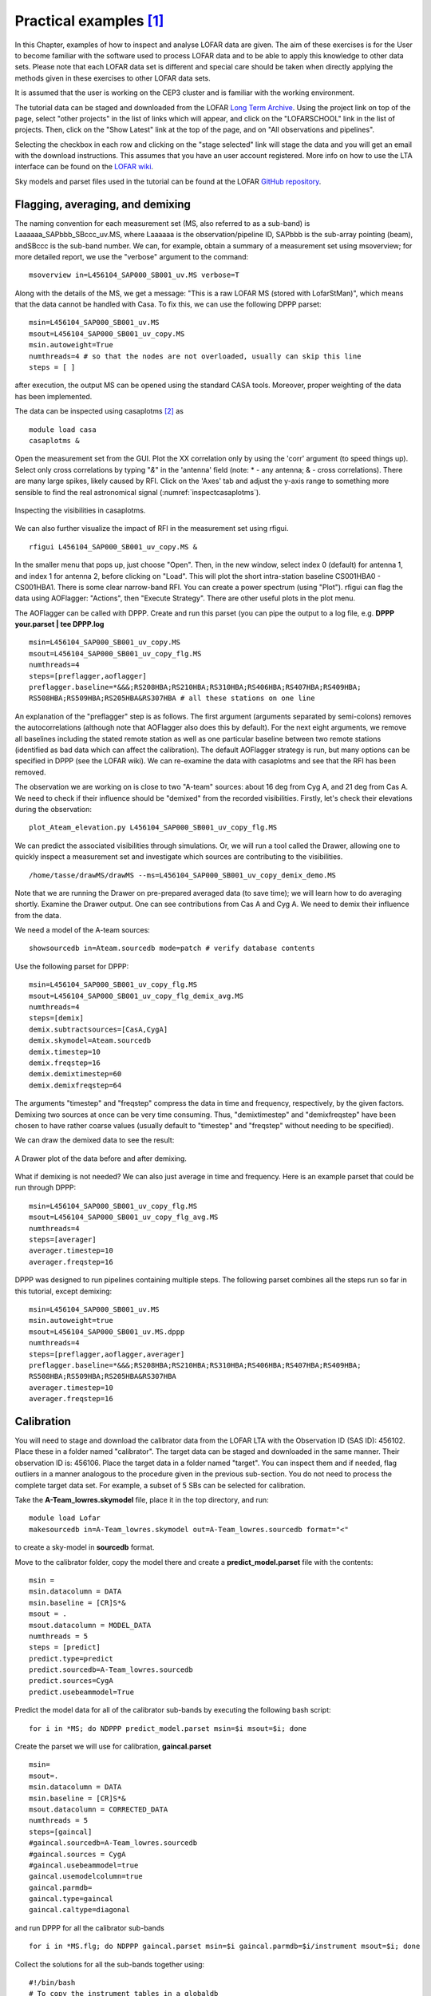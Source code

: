 Practical examples [#f1]_
=========================

In this Chapter, examples of how to inspect and analyse LOFAR data are given. The aim of these exercises is for the User to become familiar with the software used to process LOFAR data and to be able to apply this knowledge to other data sets. Please note that each LOFAR data set is different and special care should be taken when directly applying the methods given in these exercises to other LOFAR data sets.

It is assumed that the user is working on the CEP3 cluster and is familiar with the working environment.

The tutorial data can be staged and downloaded from the LOFAR `Long Term Archive <http://lta.lofar.eu>`_. Using the project link on top of the page, select "other projects" in the list of links which will appear, and click on the "LOFARSCHOOL" link in the list of projects. Then, click on the "Show Latest" link at the top of the page, and on "All observations and pipelines".

Selecting the checkbox in each row and clicking on the "stage selected" link will stage the data and you will get an email with the download instructions. This assumes that you have an user account registered. More info on how to use the LTA interface can be found on the `LOFAR wiki <http://www.lofar.org/wiki/doku.php?id=public:lta\_howto>`__. 

Sky models and parset files used in the tutorial can be found at the LOFAR `GitHub repository <https://github.com/lofar-astron/LOFAR-Cookbook/tree/master/Tutorial>`__. 

---------------------------------
Flagging, averaging, and demixing
---------------------------------

The naming convention for each measurement set (MS, also referred to as a sub-band) is 
Laaaaaa\_SAPbbb\_SBccc\_uv.MS, where Laaaaaa is the observation/pipeline ID, SAPbbb is the sub-array pointing (beam), andSBccc is the sub-band number. We can, for example, obtain a summary of a measurement set using msoverview; for more detailed report, we use the "verbose" argument to the command::

   msoverview in=L456104_SAP000_SB001_uv.MS verbose=T
   
Along with the details of the MS, we get a message: "This is a raw LOFAR MS (stored with LofarStMan)", which means that the data cannot be handled with Casa. To fix this, we can use the following DPPP parset::

 msin=L456104_SAP000_SB001_uv.MS
 msout=L456104_SAP000_SB001_uv_copy.MS
 msin.autoweight=True
 numthreads=4 # so that the nodes are not overloaded, usually can skip this line
 steps = [ ]
 
after execution, the output MS can be opened using the standard CASA tools. Moreover, proper weighting of the data has been implemented.

The data can be inspected using casaplotms [#f2]_ as ::

 module load casa
 casaplotms &
 
Open the measurement set from the GUI. Plot the XX correlation only by using the 'corr' argument (to speed things up). Select only cross correlations by typing "*&*" in the 'antenna' field (note: * - any antenna; & - cross correlations). There are many large spikes, likely caused by RFI. Click on the 'Axes' tab and adjust the y-axis range to something more sensible to find the real astronomical signal (:numref:`inspectcasaplotms`).	

.. _inspectcasaplotms:

.. figure:: figures/tutolial_inspect_flag.png
   :align: center
   
   Inspecting the visibilities in casaplotms.

We can also further visualize the impact of RFI in the measurement set using rfigui. ::

 rfigui L456104_SAP000_SB001_uv_copy.MS &
 
In the smaller menu that pops up, just choose "Open". Then, in the new window, select index 0 (default) for antenna 1, and index 1 for antenna 2, before clicking on "Load". This will plot the short intra-station baseline CS001HBA0 - CS001HBA1. There is some clear narrow-band RFI. You can create a power spectrum (using "Plot"). rfigui can flag the data using AOFlagger: "Actions", then "Execute Strategy". There are other useful plots in the plot menu.

The AOFlagger can be called with DPPP. Create and run this parset (you can pipe the output to a log file, e.g. **DPPP your.parset | tee DPPP.log** ::

 msin=L456104_SAP000_SB001_uv_copy.MS
 msout=L456104_SAP000_SB001_uv_copy_flg.MS
 numthreads=4
 steps=[preflagger,aoflagger]
 preflagger.baseline=*&&&;RS208HBA;RS210HBA;RS310HBA;RS406HBA;RS407HBA;RS409HBA;
 RS508HBA;RS509HBA;RS205HBA&RS307HBA # all these stations on one line

An explanation of the "preflagger" step is as follows. The first argument (arguments separated by semi-colons) removes the autocorrelations (although note that AOFlagger also does this by default). For the next eight arguments, we remove all baselines including the stated remote station as well as one particular baseline between two remote stations (identified as bad data which can affect the calibration). The default AOFlagger strategy is run, but many options can be specified in DPPP (see the LOFAR wiki). We can re-examine the data with casaplotms and see that the RFI has been removed.

The observation we are working on is close to two "A-team" sources: about 16 deg from Cyg A, and 21 deg from Cas A. We need to check if their influence should be "demixed" from the recorded visibilities. Firstly, let's check their elevations during the observation::

 plot_Ateam_elevation.py L456104_SAP000_SB001_uv_copy_flg.MS
 
We can predict the associated visibilities through simulations. Or, we will run a tool called the Drawer, allowing one to quickly inspect a measurement set and investigate which sources are contributing to the visibilities. ::

 /home/tasse/drawMS/drawMS --ms=L456104_SAP000_SB001_uv_copy_demix_demo.MS
 
Note that we are running the Drawer on pre-prepared averaged data (to save time); we will learn how to do averaging shortly. Examine the Drawer output. One can see contributions from Cas A and Cyg A. We need to demix their influence from the data.

We need a model of the A-team sources::

 showsourcedb in=Ateam.sourcedb mode=patch # verify database contents

Use the following parset for DPPP::

 msin=L456104_SAP000_SB001_uv_copy_flg.MS
 msout=L456104_SAP000_SB001_uv_copy_flg_demix_avg.MS
 numthreads=4
 steps=[demix]
 demix.subtractsources=[CasA,CygA]
 demix.skymodel=Ateam.sourcedb
 demix.timestep=10
 demix.freqstep=16
 demix.demixtimestep=60
 demix.demixfreqstep=64

The arguments "timestep" and "freqstep" compress the data in time and frequency, respectively, by the given factors. Demixing two sources at once can be very time consuming. Thus, "demixtimestep" and "demixfreqstep" have been chosen to have rather coarse values (usually default to "timestep" and "freqstep" without needing to be specified).

We can draw the demixed data to see the result:

.. image:: figures/tut_demix_pre.png
   :align: center
.. figure:: figures/tut_demix_post.png
   :align: center
   
   A Drawer plot of the data before and after demixing.

What if demixing is not needed? We can also just average in time and frequency. Here is an example parset that could be run through DPPP::

 msin=L456104_SAP000_SB001_uv_copy_flg.MS
 msout=L456104_SAP000_SB001_uv_copy_flg_avg.MS
 numthreads=4
 steps=[averager]
 averager.timestep=10
 averager.freqstep=16

DPPP was designed to run pipelines containing multiple steps. The following parset combines all the steps run so far in this tutorial, except demixing::

 msin=L456104_SAP000_SB001_uv.MS
 msin.autoweight=true
 msout=L456104_SAP000_SB001_uv.MS.dppp
 numthreads=4
 steps=[preflagger,aoflagger,averager]
 preflagger.baseline=*&&&;RS208HBA;RS210HBA;RS310HBA;RS406HBA;RS407HBA;RS409HBA;
 RS508HBA;RS509HBA;RS205HBA&RS307HBA
 averager.timestep=10
 averager.freqstep=16

-----------
Calibration
-----------

You will need to stage and download the calibrator data from the LOFAR LTA with the Observation ID (SAS ID): 456102. Place these in a folder named "calibrator". The target data can be staged and downloaded in the same manner. Their observation ID is: 456106. Place the target data in a folder named "target". You can inspect them and if needed, flag outliers in a manner analogous to the procedure given in the previous sub-section. You do not need to process the complete target data set. For example, a subset of 5 SBs can be selected for calibration.

Take the **A-Team_lowres.skymodel** file, place it in the top directory, and run::

 module load Lofar
 makesourcedb in=A-Team_lowres.skymodel out=A-Team_lowres.sourcedb format="<"
 
to create a sky-model in **sourcedb** format.

Move to the calibrator folder, copy the model there and create a **predict_model.parset** file with the contents::

 msin =
 msin.datacolumn = DATA
 msin.baseline = [CR]S*&
 msout = .
 msout.datacolumn = MODEL_DATA
 numthreads = 5
 steps = [predict]
 predict.type=predict
 predict.sourcedb=A-Team_lowres.sourcedb
 predict.sources=CygA
 predict.usebeammodel=True

Predict the model data for all of the calibrator sub-bands by executing the following bash script::

 for i in *MS; do NDPPP predict_model.parset msin=$i msout=$i; done

Create the parset we will use for calibration, **gaincal.parset** ::

 msin=
 msout=.
 msin.datacolumn = DATA
 msin.baseline = [CR]S*&
 msout.datacolumn = CORRECTED_DATA
 numthreads = 5
 steps=[gaincal]
 #gaincal.sourcedb=A-Team_lowres.sourcedb
 #gaincal.sources = CygA
 #gaincal.usebeammodel=true
 gaincal.usemodelcolumn=true
 gaincal.parmdb=
 gaincal.type=gaincal
 gaincal.caltype=diagonal

and run DPPP for all the calibrator sub-bands ::

 for i in *MS.flg; do NDPPP gaincal.parset msin=$i gaincal.parmdb=$i/instrument msout=$i; done
 
Collect the solutions for all the sub-bands together using::

 #!/bin/bash
 # To copy the instrument tables in a globaldb
 mkdir globaldb
 i=0
 for ms in `ls -d *MS`; do
 echo "Copying ${ms}/instrument"
 cd $ms
 # copy other tables
 if [ $i == 0 ]; then
 cp -r ANTENNA ../globaldb
 cp -r FIELD ../globaldb
 cp -r sky ../globaldb
 fi
 cp -r instrument ../globaldb/instrument-$i
 cd ..
 i=$((i + 1))
 done
 
Then, transform the global solutions into **.h5** format (suitable for LoSoTo)::

 module load losoto
 H5parm_importer.py -v cal.h5 globaldb
 
Plot, flag and merge the solutions::

 losoto -v cal.h5 losoto.parset
 
using the LoSoTo parset::

 #losoto parset
 LoSoTo.Steps = [plotP1, plotP2, plotP3, plotA1, plotA2, plotA3, flag, flagextend, merge]
 
Then, export the merged solutions::

 H5parm_exporter.py -v cal.h5 globaldb

and copy back the solutions to the individual calibrator measurement sets::

 #!/bin/bash
 # copy back the instrument tables from a globaldb
 # to be run after H5parm_exporter.py
 i=0
 for ms in `ls -d *MS`; do
 echo "Copying back ${ms}/instrument"
 rm -r ${ms}/instrument
 cp -r globaldb/sol000_instrument-$i ${ms}/instrument
 i=$((i + 1))
 done

Now, we need to transfer the solutions from the calibrator to the target. We have to re-write the solutions we have found so that they are time independent, since the target was observed at a different time::

 for i in *MS.flg; do parmexportcal in=$i/instrument out=$i/instrument_tind; done
 
then, we can transfer (apply) the solutions to the target using the following parset::

 msin =
 msin.datacolumn = DATA
 msin.baseline = [CR]S*&
 msout = .
 msout.datacolumn = CORRECTED_DATA
 numthreads = 5
 steps = [applycal, applybeam]
 applycal.type = applycal
 applycal.correction = gain
 applycal.parmdb =
 applybeam.type = applybeam
 applybeam.invert = True

which is needed by DPPP and executed for the complete calibrator and target sub-band list using following Python script (for example)::

 import os
 for i in range(0,29,1):
    if i <10:
	   calib_instrument = 'calibrator/L456102_SB00'+str(i)+'_uv.dppp.MS/instrument_tind'
       targetMS = 'target/L456106_SB00'+str(i)+'_uv.dppp.MS'
	else:
       calib_instrument= 'calibrator/L456102_SB0'+str(i)+'_uv.dppp.MS/instrument_tind'
       targetMS = 'target/L456106_SB0'+str(i)+'_uv.dppp.MS'
 #
	print 'NDPPP appycal.parset msin='+str(targetMS)+' applycal.parmdb='+str(calib_instrument)+''
	os.system('NDPPP applycal.parset msin='+str(targetMS)+' applycal.parmdb='+str(calib_instrument)+'')
	
Finally, after the flux scale has been set, the target data need to be calibrated (phase only). We need a source model of the target field::

 cd target/
 gsm.py [-p patchname] outfile RA DEC radius [vlssFluxCutoff[assocTheta]]
 gsm.py -p P1 P1.sky 315.00000000 52.90000000 5
 makesourcedb in=P1.sky out=P1.sourcedb format="<"
 
and, using the following parset::

 msin=
 msout=
 msin.datacolumn = CORRECTED_DATA
 msin.baseline = [CR]S*&
 msout.datacolumn = DATA
 numthreads = 5
 steps=[gaincal]
 gaincal.sourcedb=P1.sourcedb
 gaincal.sources =
 gaincal.parmdb=
 gaincal.type=gaincal
 gaincal.caltype=phaseonly
 gaincal.usebeammodel=false
 gaincal.applysolution=True

we calibrate the target data::

 for i in *flg; do NDPPP ../phaseonly.parset msin=$i msout=$i.ph gaincal.parmdb=$i.ph/instrument; done

The last line in the parset applies the solutions to the data. Alternatively, we can omit it, and apply the solutions using **applycal** in DPPP with the following parset::

 msin =
 msin.datacolumn = DATA
 msin.baseline = [CR]S*&
 msout = .
 msout.datacolumn = CORRECTED_DATA
 steps = [applycal]
 applycal.type = applycal
 applycal.parmdb =
 
-------
Imaging
-------

The Wsclean imager will be used for imaging. On CEP3, you can start it as: **module load Wsclean**. You can check the versioning: **wsclean --version**, or get to the command line help: **wsclean**

First, pick a random sb and run wsclean as follows::

 wsclean -size <width> <height> -scale <val>asec \
 -name quick L456106_SB010_uv.dppp.MS.ph

Change the sb number to your random sub-band number. Replace **width** and **height** by a number of pixels. **val** is the image resolution, here specified in asec. Determine good values for these for imaging this LOFAR set. You want to go a bit beyond the first beam null. Note that angularwidth :math:`\sim` width x scale.

Note that **val** and **asec** have no space between them, e.g.: **-scale 2.5asec**. Other units can be specified, e.g.: "6amin", "50masec", "0.1deg" In order to keep processing fast for this tutorial, don't make images :math:`>` 4k or wider than 20 deg. This quick imaging should not take more than :math:`\sim` 3 min. WSClean will always automatically perform appropriate w-correction (i.e., corrections necessary for wide-field imaging).

Example command::

 wsclean -size 1400 1400 -scale 50sec \
 -name quick L456106_SB010_uv.dppp.MS.ph
 
This will output "quick-dirty.fits" and "quick-image.fits". Inspect these with your favourite fitsviewer (e.g., kvis, ds9, casaviewer).

.. figure:: figures/tut-raw-example.png
   :align: center
   
   Example image of a random SB.
   
The main parameters for cleaning are: 

+ **-niter <count>** Turns cleaning on and sets max iterations. Normally, cleaning should end at the threshold, not at the max iterations.
+ **-mgain <gain>** How much flux of the peak is subtracted before a major iteration is restarted. Depends on how good your beam is. 0.8 is safe, 0.9 almost always works and is faster.
+ **-threshold <flux>** Set the apparent flux (in Jy) at which to stop. Should typically be 3 x :math:`\sigma`.

Run the following command: (still on a single subband)::

 wsclean -size <width> <height> -scale <val>asec \
 -niter <niter> -mgain 0.8 -threshold <flux> \
 -name clean L456106_SB010_uv.dppp.MS.ph
 
For example::

 wsclean -size 1400 1400 -scale 50asec \
 -niter 50000 -mgain 0.8 -threshold 0.1 \
 -name clean L456106_SB010_uv.dppp.MS.ph
 
It is convenient to store the above command in a shell script. Notice in the output the cleaning process::

 == Cleaning (1) ==
 Freed 222 image buffer(s).
 Initial peak: 3.2568
 Next major iteration at: 0.651359
 Iteration 0: (602,465), 3.2568 Jy
 [..]
 Iteration 100: (731,561), 0.789584 Jy
 Stopped on peak 0.646578
 [..]
 == Cleaning (2) ==
 [..]
 Stopped on peak 0.130435
 [..]
 == Cleaning (3) ==
 Major iteration threshold reached global threshold of 0.1: final major iteration.
 Iteration 2000: (545,542), 0.12621 Jy
 Stopped on peak -0.0999906

The threshold is reached in 2000 iterations.

Example command::

 wsclean -size 1400 1400 -scale 50asec \
 -niter 50000 -mgain 0.8 -threshold 0.1 \
 -name clean L456106_SB010_uv.dppp.MS.ph
 
.. figure:: figures/tut-clean-example.png
   :align: center
   
   Example of a cleaned vs. dirty image.
   
The LOFAR beam is applied by adding **-apply-primary-beam**. Note that the beam was already applied on the phase centre during calibration (the "applybeam" step in NDPPP). WSClean needs to know this, otherwise it will use the wrong beam. This is specified by also adding **-use-differential-lofar-beam**. Repeat the previous imaging with the beam, similar to::

 wsclean -size <width> <height> -scale <val>asec \
 -apply-primary-beam -use-differential-lofar-beam \
 -niter <niter> -mgain 0.8 -threshold <flux> \
 -name lofarbeam L456106_SB010_uv.dppp.MS.ph
 
For example::

 wsclean -size 1400 1400 -scale 50asec \
 -apply-primary-beam -use-differential-lofar-beam \
 -niter 50000 -mgain 0.8 -threshold 0.1 \
 -name clean L456106_SB010_uv.dppp.MS.ph

.. figure:: figures/tut-beam-on.png
   :align: center
   
   Primary beam correction.
   
Read the documentation for **-weight**, **-taper-gaussian** and **-trim**, and optionally other weighting/tapering methods. Repeat the previous imaging, but with settings for these parameters that are useful to:

+ accentuate the diffuse emission; and
+ to make the beam Gaussian like, to measure the flux of the emission more easily.

Correct for the primary beam as before. Like::

 wsclean -size <width> <height> -scale <val>asec \
 -trim <trimwidth> <trimheight> \
 -apply-primary-beam -use-differential-lofar-beam \
 -niter <niter> -mgain 0.8 -threshold <flux> \
 -weight [briggs <robustness> or natural] \
 -taper-gaussian <val>amin \
 -name clean L456106_SB010_uv.dppp.MS.ph
 
Example::

 wsclean -size 1800 1800 -scale 50asec \
 -trim 1400 1400 -weight briggs 0 \
 -niter 50000 -mgain 0.8 -threshold 0.1 \
 -name weighting L456106_SB010_uv.dppp.MS.ph
 
.. figure:: figures/tut-weights.png
   :align: center
   
   Weighting.
   
Note the negative areas around the diffuse sources. Inspect the "model" image. How did WSClean model the diffuse emission and SNRs? Repeat the previous imaging, but use multiscale. If you feel adventurous, you can play with **-multiscale-scales** and **-multiscale-scale-bias**. However, for LOFAR this is hardly ever necessary. ::

 wsclean -size <width> <height> -scale <val>asec \
 -trim <trimwidth> <trimheight> \
 -apply-primary-beam -use-differential-lofar-beam \
 -niter <niter> -mgain 0.8 -threshold <flux> \
 -weight [your weighting choice] \
 -taper-gaussian <val>amin \
 -multiscale \
 -name multiscale L456106_SB010_uv.dppp.MS.ph
 
Baseline-dependent averaging (only available for versions later than v1.12) lowers the number of visibilities that need to be gridded, which therefore speeds up the imaging. To enable it, one adds **-baseline-averaging** to the command line with the number of wavelengths (:math:`\lambda`) that can be averaged over. Use this rule: :math:`\lambda = \text{max baseline in } \lambda \times 2 \times \pi \times \text{integration time in sec } / (24 * 60 * 60)`. Rerun the previous imaging with b.d. averaging. Turn beam correction off (it does not work together with b.d. averaging yet). Example::

 wsclean -size 1800 1800 -scale 50asec \
 -trim 1400 1400 -weight briggs 0 \
 -multiscale \
 -niter 100000 -mgain 0.8 -threshold 0.15 \
 -baseline-averaging 2.0 -no-update-model-required \
 -name bdaveraging L456106_SB010_uv.dppp.MS.ph
 
Try a second run with more averaging and inspect the difference between the images. How much averaging is acceptable?

Several approaches are possible for combining all bands (i.e. measurement sets / SBs):

+ Run WSClean on each band and combine images afterwards. Only limited cleaning possible.
+ Image all MSes in one run with WSClean. Clean deep, but assumes flux is constant over frequency. 

::

 wsclean -size <width> <height> -scale <val>asec \
 [..] \
 -name fullbandwidth *.dppp.MS.flg.ph
 
This takes quite a lot of time. If you have time, you can run the command. You can also run it with only a few measurement sets. If you run clean on the full bandwidth, you can decrease the threshold significantly, because the system noise will go down by :math:`\sqrt{N}`.

Image all SBs and use multi-frequency deconvolution. Cleans deep and incorporates frequency dependency. Relevant parameters: **-channelsout <count>**, **-joinchannels**, **-fit-spectral-pol <terms>**, **-deconvolution-channels <count>**. Like::

 wsclean -size <width> <height> -scale <val>asec \
 [..] \
 -channelsout <count> -joinchannels \
 -fit-spectral-pol <terms> \
 -deconvolution-channels <count> \
 -name mfclean *.dppp.MS.ph

Decrease the threshold to an appropriate level. Example command::

 wsclean -size 1800 1800 -scale 50asec \
 -apply-primary-beam -use-differential-lofar-beam \
 -trim 1400 1400 -weight briggs 0 \
 -multiscale \
 -niter 100000 -mgain 0.8 -threshold 0.15 \
 -channelsout 14 -joinchannels -fit-spectral-pol 2 \
 -deconvolution-channels 4 \
 -name mfclean *.dppp.MS.ph
 
Analyse the individual output images and the MFS images.

---------------------------------------------------
3C295 -- A bright source at the centre of the field
---------------------------------------------------

In this exercise, the user will calibrate LBA and HBA datasets for 3C295. By the end of the exercise the user should be able to:

+ inspect raw LOFAR data,
+ automatically and manually flag data with DPPP, including demix the LBA data,
+ calibrate the data with DPPP,
+ produce maps with WSClean,
+ create a sky model from the data, and,
+ subtract bright sources using DPPP

The data ara available on the LOFAR LTA, as described at the beginning of this chapter. You will see the HBA data set listed at the top of the page, and if you click on the "Unspecified process" at the bottom, the LBA data set will show up.

Log into one of the compute nodes above, and make a new directory, for example, ::

 ssh -Y lof019
 cd /data/scratch/<username>/
 mkdir tutorial/
 mkdir tutorial/3c295/
 cd tutorial/3c295

You will be using the LOFAR software tools. To initialise these use

 module load lofar
 
^^^
HBA
^^^

The unique LOFAR observation number is L74759 and there are two sub-bands, SB000 and SB001.

The data set is in Measurement Set (MS) format and the filenames are respectively ::

 L74759_SAP000_SB000_uv.MS
 L74759_SAP000_SB001_uv.MS
 
for the two sub-bands.


Inspecting the raw data
-----------------------

It is always useful to find out what the details of the observation are (frequency, integration time, number of stations) before starting on the data reduction. This is done using the command, ::

 msoverview in=L74759_SAP000_SB000_uv.MS verbose=T
 msoverview: Version 20110407GvD
 ================================================================================
           MeasurementSet Name:  /cep3home/williams/tutorial/L74759_SAP000_SB000_uv.MS      MS Version 2
 ================================================================================
            This is a raw LOFAR MS (stored with LofarStMan)
 
    Observer: unknown     Project: 2012LOFAROBS  
 Observation: LOFAR
 Antenna-set: HBA_DUAL_INNER
 
 Data records: 5337090       Total elapsed time = 3599 seconds
    Observed from   12-Nov-2012/12:47:00.0   to   12-Nov-2012/13:46:59.0 (UTC)
 
 
 Fields: 1
   ID   Code Name                RA               Decl           Epoch        nRows
   0         BEAM_0              14:11:20.500000 +52.12.10.00000 J2000      5337090
 
 Spectral Windows:  (1 unique spectral windows and 1 unique polarization setups)
   SpwID  Name   #Chans   Frame   Ch0(MHz)  ChanWid(kHz)  TotBW(kHz) CtrFreq(MHz)  Corrs          
   0      SB-0      64   TOPO     118.849         3.052       195.3    118.9453   XX  XY  YX  YY
 
 Antennas: 54:
   ID   Name  Station   Diam.    Long.         Lat.                Offset from array center (m)                ITRF Geocentric coordinates (m)        
                                                                      East         North     Elevation               x               y               z
   0    CS001HBA0LOFAR     31.3 m   +006.52.07.1  +52.43.34.7         -0.0006       -0.1610  6364572.0471  3826896.235000   460979.455000  5064658.203000
   1    CS001HBA1LOFAR     31.3 m   +006.52.02.2  +52.43.31.8         -0.0013       -0.1617  6364572.3376  3826979.384000   460897.597000  5064603.189000
   2    CS002HBA0LOFAR     31.3 m   +006.52.07.6  +52.43.46.8         -0.0005       -0.1582  6364570.0290  3826600.961000   460953.402000  5064881.136000
   ...
   ...
   43   CS501HBA1LOFAR     31.3 m   +006.51.59.7  +52.44.25.8         -0.0017       -0.1489  6364565.9714  3825663.508000   460692.658000  5065607.883000
   44   RS106HBALOFAR     31.3 m   +006.59.05.6  +52.41.21.6          0.0592       -0.1926  6364586.7503  3829205.598000   469142.533000  5062181.002000
   ...
   ...
   51   RS503HBALOFAR     31.3 m   +006.51.04.8  +52.45.33.2         -0.0095       -0.1330  6364557.2108  3824138.566000   459476.972000  5066858.578000
   52   RS508HBALOFAR     31.3 m   +006.57.13.3  +53.03.21.7          0.0431        0.1202  6364441.8110  3797136.484000   463114.447000  5086651.286000
   53   RS509HBALOFAR     31.3 m   +006.47.04.7  +53.13.30.1         -0.0438        0.2644  6364384.5199  3783537.525000   450130.064000  5097866.146000

 The MS is fully regular, thus suitable for BBS
    nrows=5337090   ntimes=3594   nbands=1   nbaselines=1485 (54 autocorr)

From this, you should see that  HBA_DUAL_INNER mode was used, i.e. the core stations are split in two HBA sub-fields, giving a total of 54 stations, and the size of the remote stations is the same as the core stations. The observation was :math:`\sim1` hour (3599 seconds) with 3594 timestamps so the time resolution is :math:`\sim1` s. There are 64 spectral channels and the frequency is 118.849 MHz for SB000 and  119.044 MHz for SB001, and the total bandwidth for each subband is :math:`\sim0.2` MHz. 

Flagging and data compression
-----------------------------

The data set that we are using is uncompressed and unflagged; the total size of each MS is $11$\,GB. The data flagging and compression are carried out using `DPPP <./dppp.html>`_. Typically, initial RFI flagging and averaging will be done by the averaging pipeline run by the Radio Observatory. Note that the limitation on the compression in frequency is set by the size of the field you wish to image and the amount of bandwidth smearing at the edges of the field. The time averaging is limited not only by the amount of time smearing you will allow but also by the changes in the ionosphere. 

In this example we are flagging the data using the aoflagger algorithm within DPPP. Here we will compress the sub-band to 4 channels in frequency and 5 s in time. The parset file for the flagging and compression should be copied to your working directory, ::

 cat NDPPP_HBA_preprocess.parset
 
 msin = L74759_SAP000_SB000_uv.MS
 msin.autoweight=TRUE
 msin.datacolumn=DATA
 
 msout = L74759_SAP000_SB000_uv.MS.avg.dppp
 msout.datacolumn=DATA
 
 steps=[preflagger0,preflagger1,aoflagger,averager] 
 
 preflagger0.chan=[0,1,62,63]
 preflagger0.type=preflagger
 
 preflagger1.corrtype=auto
 preflagger1.type=preflagger
 
 aoflagger.autocorr=F
 aoflagger.timewindow=0
 aoflagger.type=aoflagger
 
 averager.freqstep=16     # compresses from 64 to 4 channels
 averager.timestep=4     # compresses 4 time-slots into 1, i.e. 4s
 averager.type=averager

This parset file will take the data set, flag and compress and then make a new copy in your working area. If necessary, edit the msin and msout fields to point at your working directory, using your favourite editor (e.g. vim, nano, nedit). To run DPPP use, ::

 DPPP NDPPP_HBA_preprocess.parset > log.ndppp.flagavg 2>&1 &
 
In bash, the **2>&1** pipes both the stdout and stderr to the log file and the **&** runs the task in the background so you can continue working on the terminal.

Depending on the use of the cluster, it will take about $\sim5$ minutes to flag and average the data. The progress bar reports the stage of the initial DPPP steps, not the entire DPPP run, so it will keep running several minutes after the progress bar reaches 100%. 

You can inspect the output log file by using, ::

 cat log.ndppp.flagavg
 
The log file lists the input and output parameters, the level of flagging at each step and the total amount of data flagged. You will see that the total data flagged for each of the flagging steps is 4.7%, 3.4% and 2.6% respectively.

Edit the msin and msout fields of the parset to do the same for the second sub-band. Or you can run it again using the same parset and supplying new msin and msout parameters on the command line, i.e. ::

 DPPP NDPPP_HBA_preprocess.parset msin=L74759_SAP000_SB001_uv.MS \
 msout=L74759_SAP000_SB001_uv.MS.avg.dppp  > log.ndppp.flagavg1 2>&1 &
 
The flagged and compressed data set should now be in your working directory and each MS should have a total size of 333 MB, which is much more manageable than before. You can use msoverview to look at a summary of this data set using. ::

 msoverview in=L74759_SAP000_SB000_uv.MS.avg.dppp verbose=True
 
Post-compression data inspection and flagging
---------------------------------------------

We will use the CASA task plotms to inspect the data. Only limited information for using plotms is given here, the User is directed to the `CASA cookbook <\href{http://casa.nrao.edu/Doc/Cookbook/casa_cookbook.pdf>`_ for full details. ::

 module load casa
 casaplotms
 
:numref:`amptime` and :numref:`ampuv` show the Amp. vs. time and Amp. vs. UV distance (wavelengths) for SB000. Through inspecting the data in casaplotms you should be able to see that CS302HBA0 has consistently low amplitudes and is the only station contributing to the few high amplitudes. If you look back at the logs from the initial NDPPP preprocessing you will notice that about 40-50% of the data for this station was flagged by aoflagger.

.. _amptime:

.. figure:: figures/tutorial_hba_plotms_raw_amp_time.png
   :align: center
   
   Plotting the XX visibility amplitude against time.
   
.. _ampuv:
  
.. figure:: figures/tutorial_hba_plotms_raw_amp_uvwave_ant.png
   :align: center
   
   Plotting the visibility amplitude against UV distance in wavelengths.

We will remove CS302HBA0 now with DPPP. This can be done either by flagging it with a preflagger step or, as we will do here, filtering it out. In this way it is completely removed from the MS so we have to specify a new output MS. The DPPP parsets are::

 cat NDPPP.split.sb000.parset
 
 msin = L74759_SAP000_SB000_uv.MS.avg.dppp
 msin.baseline = !CS302HBA0
 msin.datacolumn = DATA
 msout = L74759_SAP000_SB000_uv.MS.avg.dppp.flag
 
 steps=[]
 
 DPPP NDPPP.split.sb000.parset > ndppp.flag0.log 2>&1 &
 
and likewise for the other subband::

 > DPPP NDPPP.split.sb000.parset msin=L74759_SAP000_SB001_uv.MS.avg.dppp \
 msout=L74759_SAP000_SB001_uv.MS.avg.dppp.flag > ndppp.flag1.log 2>&1 &
 
The visibilities after removing CS302HBA0 are shown in :numref:`plotms1a`.

.. _plotms1a:

.. figure:: figures/tutorial_hba_plotms_raw_amp_uvwave_ant1.png
   :align: center
   
   SB000. Plotting the XX visibility amplitude against UV distance in wavelengths after flagging CS302HBA0. (The colour scheme 'Antenna1' is used here.)

Calibration with DPPP
---------------------

In this example, we will use DPPP to perform the calibration (see also :ref:`calibrationdppp` with DPPP) on single sub-bands. 

Before we can run the calibration, we need an initial sky model for correcting the data and a parset file to direct the calibration. Since 3C\,295 is a well-known calibrator source, we already have a good model for it. The sky model consists of two point sources. ::

 cat 3C295TWO.skymodel
 
 # (Name, Type, Patch, Ra, Dec, I, ReferenceFrequency='150.e6', SpectralIndex) = format
 
 , , 3c295, 14:11:20.64, +52.12.09.30
 3c295A, POINT, 3c295, 14:11:20.49, +52.12.10.70, 48.8815, , [-0.582, -0.298, 0.583, -0.363]
 3c295B, POINT, 3c295, 14:11:20.79, +52.12.07.90, 48.8815, , [-0.582, -0.298, 0.583, -0.363]

Here you can see that the two point-source components on 3C295 have been grouped in a single 'patch'. Note that there are other sources visible within the field of view, but 3C295 should be sufficiently bright to dominate the field.

**ASIDE:** Usually one makes an initial sky model based on what we think the sky looks like at the frequency and resolution that we are interested in. This means constructing a model from good image we have at a different frequency/resolution, or in the case of self-calibration, the image we have just made. Alternatively, a sky model can be created using the gsm.py tool. This tool extracts sources in a cone of a given radius around a given position on the sky from the Global Sky Model or GSM. The GSM contains all the sources from the VLSS, NVSS, and WENSS survey catalogs. See :ref:`GSM` for more information about the GSM and gsm.py.

Running gsm.py without any arguments will show you the correct usage (help). ::

 gsm.py 
 
 Insufficient arguments given; run as:
 
   /opt/cep/LofIm/daily/Tue/lofar_build/install/gnu_opt/bin/gsm.py outfile RA DEC radius [vlssFluxCutoff [assocTheta]] to select using a cone
 
   outfile         path-name of the output file
                   It will be overwritten if already existing
   RA              cone center Right Ascension (J2000, degrees)
   DEC             cone center Declination     (J2000, degrees)
   radius          cone radius                 (degrees)
   vlssFluxCutoff  minimum flux (Jy) of VLSS sources to use
                   default = 4
   assocTheta      uncertainty in matching     (degrees)
                   default = 0.00278  (10 arcsec)

So now we can construct the command to make a model for the 3C295 field::

 gsm.py 3c295_field.model 212.835495 52.202770 3.0
 Sky model stored in source table: 3c295_field.model
 
For now, we will return to using the simple two point source model of 3C295. To be used by DPPP this needs to be converted to sourcedb format::

 makesourcedb in=3C295TWO.skymodel out=3C295TWO.sourcedb format='<'
 
The parset file for DPPP can be found at,

 cat dppp-calibrate.parset
 msin=L74759_SAP000_SB000_uv.MS.avg.dppp.flag
 msout=.
 msout.datacolumn=CORRECTED_DATA
 steps=[gaincal, applybeam]
 gaincal.sourcedb=3C295TWO.sourcedb
 gaincal.caltype=diagonal
 gaincal.usebeammodel=true
 gaincal.applysolution=true 

This is a very simple parset file that solves and corrects the data. To perform the calibration, use the following command::

 DPPP dppp-calibrate.parset > log.ndppp.cal 2>&1 &
 
Note that using the  redirect ':math:`>` log.ndppp.cal' command allows you to save and inspect the output of DPPP and using the '&' at the end runs DPPP in the background, allowing you to continue with other tasks, e.g. you can simultaneously run a similar command for the second sub-band, as before updating the msin parameter::

 DPPP dppp-calibrate.parset msin=L74759_SAP000_SB001_uv.MS.avg.dppp.flag > log.ndppp.cal1 2>&1 &
 
The calibration process should be completed in a few minutes. 

Once complete it is useful to look at the calibrated data with  parmdbplot.py::

 parmdbplot.py  L74759_SAP000_SB000_uv.MS.avg.dppp.flag/instrument/

It is useful to de-select the 'use resolution' option as this will plot all of the solutions that we solved for. After de-selecting the `use resolution' option select a few stations and look at the solutions. :numref:`tutparmdbplot` to :numref:`parmdbRS406` shows some solution plots for SB000.

.. _tutparmdbplot:

.. figure:: figures/tutorial_parmdbplot.png
   :align: center
   
   The parmdb window. Use this to select the stations for which you want to inspect the solutions, and to change the resolution that is used to display the solutions.
   
.. figure:: figures/tutorial_hba_parmdbplot_CS003HBA1.png
   :align: center
   
   The solutions for CS003HBA1.
   
.. figure:: figures/tutorial_hba_parmdbplot_CS302HBA1.png
   :align: center
   
   The solutions for CS302HBA1.

.. _parmdbRS406:

.. figure:: figures/tutorial_hba_parmdbplot_RS406HBA.png
   :align: center
   
   The solutions for RS406HBA.

**ASIDE:** While parmdbplot.py is very useful and diverse, sometimes you want a quick look at all the solutions. In python you can use **lofar.parmdb** to read and plot the solutions. This example script plots all the phase and amplitude solutions in a single image (see Fig.~\ref{fig:solplotall})::

 python plot_solutions_all_stations_v2.py -p -a L74759_SAP000_SB000_uv.MS.avg.dppp/instrument/ hba_sb000_gains
 display hba_sb000_gains_amp.png
 display hba_sb000_gains_phase.png
 
.. _solplotall1:

.. figure:: figures/tutorial_hba_sb000_gains_phase.png
   :align: center
   
   Phase solutions for all stations for SB000 (polarizations in different colours).
   
.. _solplotall2:

.. figure:: figures/tutorial_hba_sb000_gains_amp.png
   :align: center
   
   Amplitude solutions for all stations for SB000.
   
Or use George Heald's solplot.py or :ref:`LoSoTo`.

We can also inspect the corrected data with casaplotms. Go to the axes tab and plot the amplitude against time for the corrected data by selecting "Data Column: corrected" and plot only the XX and YY correlations. :numref:`corrected_plotms0` to :numref:`corrected_plotms1` show these plots for SB000 and SB001 respectively. For SB000, it is clear that the solutions for CS302HBA1 are also very noisy. For both sub-bands, baselines RS508HBA&RS509HBA (visible in orange) and RS208HBA&RS509HBA (in green) look bad.

.. _corrected_plotms0:

.. figure:: figures/tutorial_hba_plotms_cor_amp_uvwave_ant.png
   :align: center
   
   Plotting the XX visibility amplitude against UV distance.
   
.. figure:: figures/tutorial_hba_plotms_cor_amp_uvwave_not_CS302HBA1.png
   :align: center
   
   Same as :numref:`corrected_plotms0` but excluding antenna CS302HBA1.
   
.. _corrected_plotms1:

.. figure:: figures/tutorial_hba_plotms_cor_amp_uvwave_sb1.png
   :align: center
   
   Plotting the XX visibility amplitude against UV distance.

This time we will just flag the station and baselines::

 > cat NDPPP.flag.sb000.parset
 
 msin = L74759_SAP000_SB001_uv.MS.avg.dppp.flag
 msin.datacolumn = DATA
 msout = 
 steps = [flag]
 flag.type=preflagger
 flag.baseline= CS302HBA1* ; RS508HBA*&RS509HBA* ; RS208HBA*&RS509HBA*
 
 > DPPP NDPPP.flag.sb000.parset
 > DPPP NDPPP.flag.sb000.parset msin=L74759_SAP000_SB001_uv.MS.avg.dppp.flag
 
Next we will re-do the calibration (it's probably a good idea after removing some bad data)::

 > DPPP dppp-calibrate.parset > log.ndppp.cal 2>&1 &
 > DPPP dppp-calibrate.parset msin=L74759_SAP000_SB001_uv.MS.avg.dppp.flag > log.ndppp.cal1 2>&1 &
 
The amplitude against time for the flagged corrected data is plotted in :numref:`corrected_plotms1_flag`.

.. _corrected_plotms1_flag:

.. figure:: figures/tutorial_hba_plotms_cor_amp_uvwave_sb000_flag.png
   :align: center
   
   Plotting the XX visibility amplitude against UV distance for SB000 after flagging.

Imaging
-------

Here we will use WSClean to do the deconvolution combining both subbands. While 3C295 is the dominant source at the centre of the field we can actually image the large field and find other sources exploiting the wide-field imaging techniques built into WSClean. The list  of parameters along with a brief description of each can be shown with::

 wsclean
 
At 120 MHz the LOFAR (NL Remote) field of view is 4.5 deg (FWHM) and the theoretical resolution should be around :math:`8^{\prime \prime}`. However, the maximum resolution can only be achieved with a longer observation providing better uv coverage combined with direction-dependent calibration so we will limit ourselves here to a resolution of :math:`25--30^{\prime \prime}`. This is realised with a maximum uv cut of :math:`7000\lambda` and  a slightly uniform weighting (robust -0.5). :math:`5^{\prime \prime}` pixels will sample the beam well. WSClean will take a list of MS's as input, so it is not necessary to concatenate them before imaging. The full wsclean command is::

 wsclean -name 3C295 -niter 40000 -threshold 0.01 -mgain 0.85 -pol I \
 -weighting-rank-filter 3  -minuv-l 80 -maxuv-l 7000  -cleanborder 0  \
 -scale 5asec -weight briggs -0.5 -size 9600 9600 -trim 8000 8000  \
 L74759_SAP000_SB000_uv.MS.avg.dppp.flag L74759_SAP000_SB001_uv.MS.avg.dppp.flag
 
The default major cycle clean gain (**mgain**) is 1, so it is best to change this to a lower value. Also, wsclean does no internal padding like casa so to pad by a factor of 1.2 we set the size and trim parameters appropriately to avoid aliasing effects. Both subbands are given. This will take :math:`10-15` minutes. This is a very large image but you will see that it includes sources all over.

Cleaning should be done within masks, so we will use PyBDSF (see :ref:`sourcedetection`) with some default settings to create an island mask. ::

 > pybdsm
 BDSM [1]: process_image(filename='3C295-image.fits', rms_box=(60,20))
 BDSM [2]: export_image(img_type='island_mask', mask_dilation=0)
 
The resulting image **3C295-image.pybdsm_island_mask.fits**  can now be given to wsclean as a fitsmask. We will also turn on the differential beam calculation (the data have already been corrected for the beam at the phase centre by the DPPP applybeam step). ::

 > wsclean -name 3C295_mask -niter 40000 -threshold 0.01 -mgain 0.85 \
 -pol I -weighting-rank-filter 3  -minuv-l 80 -maxuv-l 7000  \
 -scale 5asec -weight briggs -0.5 -size 9600 9600 -trim 8000 8000  -cleanborder 0  \
 -apply-primary-beam -use-differential-lofar-beam \
 -fitsmask 3C295-image.pybdsm_island_mask.fits \
 L74759_SAP000_SB000_uv.MS.avg.dppp.flag L74759_SAP000_SB001_uv.MS.avg.dppp.flag
 
WSClean produces a lot of images as output, including ::

 root-image.fits        # uncorrected model image
 root-image-pb.fits     # corrected model image
 root-model.fits        # clean component image
 root-psf.fits          # point spread function
 
The output image can be inspected with ds9 (or casaviewer if you prefer) ::

 > ds9 -scale limits -0.1 1 root-image.fits
 
:numref:`hba_images_clean` and :numref:`hba_images_clean1` show the cleaned corrected image (**-image-pb.fits**). One can see 3C295 at the centre of the field and even though only 3C295 was in our calibration model there are clearly many other sources visible in the field. The noise in the image is about 20 mJy/beam and 3C295 has a flux density of about 110 Jy. This noise is about what is expected from the LOFAR `noise calculator <https://support.astron.nl/ImageNoiseCalculator/sens.php>`_, with 21 core and 9 remote split HBA stations, we should expect a noise of a few mJy for an hour's observation at 120 MHz. The uv cut we are using would also result in a higher noise as not all the data is used in the imaging.

.. _hba_images_clean:

.. figure:: figures/tutorial_hba_clean.png
   :align: center
   
   The cleaned image for 3C295. The radius of the circle is 4.8 deg.
   
.. _hba_images_clean1:
   
.. figure:: figures/tutorial_hba_clean_zoom.png
   :align: center
   
   A zoom-in of the central part of the field. The data range is set to [-0.05, 0.5].
   
Combining Measurement Sets
--------------------------

While we did not do this above, it can often be useful to combine calibrated MS's for separate sub-bands into a single MS, to allow allow for combined processing in subsequent DPPP runs. ::

 > cat NDPPP.combineMS.parset
 msin = L74759_SAP000_SB*_uv.MS.avg.dppp
 msin.datacolumn = DATA
 msout = 3C295_BAND0.MS
 
 steps = []
 
 > DPPP dppp-calibrate.parset msin=3C295_BAND0.MS gaincal.nchan=2 > log.ndppp.cal.B0 2>&1 &
 
The wild card in line one of this very simple parset means that all sub-bands of the observation will be combined. Line two means that the DATA column from the input MSs will be written to the DATA column in the output. Here we only have two subbands to combine but the method works for many. If you do msoverview now you will see that there are 8 spectral channels. At this point you need to redo the calibration because we have copied the DATA column.  

Here we set **gaincal.nchan=2** to compute a solution every 2 channels. At around 100 Jy at 150 MHz, 3C295 is bright enough that there is enough signal to do this.

Subtraction of 3C295
--------------------

3C295 is the dominant source at the center of the field. Sometimes it is necessary to subtract sources and here we will subtract 3C295. In this specific case this is easy because we already have a very good model for this calibrator source so we will use that instead of making a model from the image.

We require a parset that includes a subtract step for the source 3C295. We have already done a solve step to obtain our gain solutions so we will simply subtract the source using those solutions ::

 > cat NDPPP_subtract3c295.parset
 msin=3C295_BAND0.MS
 msout=3C295_BAND0.MS.sub
 steps=[subtract3c295, applycal, applybeam]
 subtract3c295.type=predict
 subtract3c295.operation=subtract
 subtract3c295.sourcedb=3C295TWO.sourcedb
 subtract3c295.sources=[3c295]
 subtract3c295.usebeammodel=true
 subtract3c295.applycal.parmdb=3C295_BAND0.MS/instrument
 applycal.parmdb=3C295_BAND0.MS/instrument
 
 > DPPP NDPPP_subtract3c295.parset > log.dppp.gaincalsubtract 2>&1 &
 
The **subtract3c295.applycal.parmdb** specifies the solutions to use for the subtract -- in this case the model visibilities are corrupted by the gain solutions before being subtracted. The applycal step is because we still need to apply the gain solutions to the rest of the field and the applybeam step so that the beam is taken out at the phase centre before imaging. The output is to the DATA column of the new MS.

The 3C295-subtracted visibility amplitudes are plotted against time in :numref:`corrected_plotms1_sub`.

.. _corrected_plotms1_sub:

.. figure:: figures/tutorial_hba_plotms_cor_amp_uvwave_sb000_flag.png
   :align: center
   
   Plotting the XX visibility amplitude against UV distance after flagging.
   
We can make an image of the subtracted data (there is no corrected data column so wsclean will use the data column) ::

 > wsclean -name 3C295_sub -niter 40000 -threshold 0.01 -mgain 0.85 -pol I \
 -weighting-rank-filter 3  -minuv-l 80 -maxuv-l 7000   -cleanborder 0  \
 -scale 5asec -weight briggs -0.5 \
 -size 4800 4800 -trim 4000 4000  3C295_BAND0.MS.sub

The resulting image is shown in :numref:`hba_images_clean_sub`. There is a small residual (0.5 Jy) where 3C295 was.

.. _hba_images_clean_sub:

.. figure:: figures/tutorial_hba_clean_sub.png
   :align: center
   
   The cleaned image for 3C295  after 3C295 has been subtracted. The data range is set to [-0.05, 0.5].

^^^
LBA
^^^

The unique LOFAR observation number is L74762 and there are two sub-bands, SB000 and SB001.

The data set is in Measurement Set (MS) format and the filenames are respectively ::

 L74762_SAP000_SB000_uv.MS
 L74762_SAP000_SB001_uv.MS
 
for the two sub-bands.

-----------------------
Inspecting the raw data
-----------------------

Use **msoverview** again to find out the details of the observation (frequency, integration time, number of stations) ::

 > msoverview in=L74762_SAP000_SB000_uv.MS verbose=T
 msoverview: Version 20110407GvD
 ================================================================================
            MeasurementSet Name:  /cep3home/williams/lba_tutorial/L74762_SAP000_SB000_uv.MS      MS Version 2
 ================================================================================
            This is a raw LOFAR MS (stored with LofarStMan)
 
    Observer: unknown     Project: 2012LOFAROBS  
 Observation: LOFAR
 Antenna-set: LBA_OUTER
 
 Data records: 1897632       Total elapsed time = 3599 seconds
    Observed from   12-Nov-2012/14:06:00.0   to   12-Nov-2012/15:05:59.0 (UTC)
 
 
 Fields: 1
   ID   Code Name                RA               Decl           Epoch        nRows
   0         BEAM_0              14:11:20.516698 +52.12.09.92762 J2000      1897632
 
 Spectral Windows:  (1 unique spectral windows and 1 unique polarization setups)
   SpwID  Name   #Chans   Frame   Ch0(MHz)  ChanWid(kHz)  TotBW(kHz) CtrFreq(MHz)  Corrs          
   0      SB-0      64   TOPO      59.474         3.052       195.3     59.5703   XX  XY  YX  YY
 
 Antennas: 32:
   ID   Name  Station   Diam.    Long.         Lat.                Offset from array center (m)                ITRF Geocentric coordinates (m)        
                                                                      East         North     Elevation               x               y               z
   0    CS001LBALOFAR     86.0 m   +006.52.03.5  +52.43.34.0         -0.0011       -0.1612  6364572.1238  3826923.546000   460915.441000  5064643.489000
   1    CS002LBALOFAR     86.0 m   +006.52.11.4  +52.43.47.4          0.0000       -0.1581  6364569.9708  3826577.066000   461022.948000  5064892.786000
   2    CS003LBALOFAR     86.0 m   +006.52.06.9  +52.43.50.3         -0.0006       -0.1574  6364569.6900  3826516.748000   460930.066000  5064946.457000
   3    CS004LBALOFAR     86.0 m   +006.52.06.5  +52.43.44.7         -0.0007       -0.1587  6364570.2302  3826654.197000   460939.576000  5064842.426000
   ...
   30   RS508LBALOFAR     86.0 m   +006.57.11.4  +53.03.19.2          0.0429        0.1196  6364442.0450  3797202.116000   463087.509000  5086605.037000
   31   RS509LBALOFAR     86.0 m   +006.47.07.0  +53.13.28.2         -0.0435        0.2640  6364384.4231  3783579.131000   450178.882000  5097830.835000
 
 The MS is fully regular, thus suitable for BBS
    nrows=1897632   ntimes=3594   nbands=1   nbaselines=528 (32 autocorr)

From this, you should see that 32 stations were used for this observation, that the observation was :math:`\sim1` hour that there are 64 spectral channels and the frequency is 59.474 MHz for SB000 and  59.669 MHz for SB001. This gives a useful first look at the data, but we will take a closer look after the data have been converted from the raw correlator visibilities to a proper Measurement Set.

---------------------
Flagging and demixing
---------------------

As with the HBA, the data set is uncompressed and unflagged; the total size of each MS is 3.9 GB. The data flagging and compression are carried out using DPPP. We will compress the sub-band to 4 channel in frequency and 4s in time. Note that the limitation on the compression in time is set by the changes in the ionosphere. For LBA data it is almost always necessary to demix the data to remove the bright radio sources from the data. Demixing has been implemented in DPPP. Usually this will be performed by the Radio Observatory but we include it here so you can learn how to do it.

To see which A-team sources need to be demixed use the **plot_Ateam_elevation.py** script ::

 > plot_Ateam_elevation.py L74762_SAP000_SB000_uv.MS
 
the output of which is shown in :numref:`Ateam`. From this we can see that CygA and CasA are over 40 deg elevation for the duration of the observation and should be demixed. They are also both about 60 deg away from the pointing centre (the distances of the A-team sources from the pointing centre are indicated in the legend).

.. _Ateam:

.. figure:: figures/tutorial_plot_Ateam_elevation.png
   :align: center
   
   A-team elevation for the LBA observation.
   
The parset file for the flagging using the aoflagger algorithm and demixing should be copied to your working directory. Note that the demixing outputs the compressed data. A sky model containing the sources to be demixed is also required. ::

 > cat NDPPP_LBA_preprocess.parset
 msin = L74762_SAP000_SB000_uv.MS
 msin.autoweight=TRUE
 msin.datacolumn=DATA
 
 msout = L74762_SAP000_SB000_uv.MS.dem.dppp
 msout.datacolumn=DATA
 
 steps=[preflagger0,preflagger1,aoflagger,demixer]
 
 preflagger0.chan=[0,1,62,63]
 preflagger0.type=preflagger
 
 preflagger1.corrtype=auto
 preflagger1.type=preflagger
 
 aoflagger.strategy=LBAdefault
 aoflagger.autocorr=F
 aoflagger.count.save=F
 aoflagger.keepstatistics=T
 aoflagger.memorymax=0
 aoflagger.memoryperc=0
 aoflagger.overlapmax=0
 aoflagger.overlapperc=-1
 aoflagger.pedantic=F
 aoflagger.pulsar=F
 aoflagger.timewindow=0
 aoflagger.type=aoflagger
 
 demixer.freqstep=16     # compresses to 4 channels
 demixer.timestep=4     # compresses 4 time-slots, i.e. 4s
 demixer.demixfreqstep=64     # compresses to 1 channel
 demixer.demixtimestep=12     # compresses 12 time-slots, i.e. 12s
 demixer.skymodel=Ateam_LBA_CC.sky
 demixer.subtractsources=[CasA, CygA]  # which sources to demix
 demixer.type=demixer

 > NDPPP NDPPP_LBA_preprocess.parset > log.ndppp.demix 2>&1 &
 
You can run a similar parset without demixing and with averaging only to compare the output. ::

 > cat NDPPP_LBA_preprocess_avgonly.parset
 
 msin = L74762_SAP000_SB001_uv.MS
 msin.autoweight=TRUE
 msin.datacolumn=DATA
 
 msout = L74762_SAP000_SB001_uv.MS.avg.dppp
 msout.datacolumn=DATA
 
 steps=[preflagger0,preflagger1,aoflagger,averager]
 
 preflagger0.chan=[0,1,62,63]
 preflagger0.type=preflagger
 
 preflagger1.corrtype=auto
 preflagger1.type=preflagger
 
 aoflagger.strategy=LBAdefault
 aoflagger.autocorr=F
 aoflagger.count.save=F
 aoflagger.keepstatistics=T
 aoflagger.memorymax=0
 aoflagger.memoryperc=0
 aoflagger.overlapmax=0
 aoflagger.overlapperc=-1
 aoflagger.pedantic=F
 aoflagger.pulsar=F
 aoflagger.timewindow=0
 aoflagger.type=aoflagger
 
 averager.freqstep=16     # compresses from 64 to 4 channels
 averager.timestep=4     # compresses 5 time-slots, i.e. 5s
 averager.type=averager

The visibilities after averaging only and after demixing are compared in :numref:`plotms1_lba_dem0` and in :numref:`plotms1_lba_dem1`. You can clearly see how the demixing has removed the strong A-team signal.

.. _plotms1_lba_dem0:

.. figure:: figures/tutorial_lba_plotms_raw_ampt_time_avg.png
   :align: center
   
   Plotting the XX visibility amplitude against time -- averaging only.
   
.. _plotms1_lba_dem1:

.. figure:: figures/tutorial_lba_plotms_raw_ampt_time_dem.png
   :align: center
   
   Same as :numref:`plotms1_lba_dem0` but after demixing. Colourise by 'Antenna1' to obtain these colours.
   
Depending on the use of the cluster, it will take about :math:`\sim10-12` minutes to demix and flag the data (see the percentage progress bar). Inspecting the log file, you will see that the total data flagged for each of the flagging steps is 4.7%, 5.6% and 1.2% respectively.

Edit the msin and msout fields of the parset to do the same for the second sub-band.

The flagged and demixed data set should now be in your working directory and each MS should have a total size of 120 MB, which is much more manageable than before. You can use msoverview to look at a summary of this data set using. ::

 > msoverview in=L74762_SAP000_SB000_uv.MS.dem.dppp verbose=True
 
Some of the tasks that are used will make changes to the MS file, so let's make a copy of the compressed data set for safety, ::

 > cp -rf L74762_SAP000_SB000_uv.MS.dem.dppp L74762_SAP000_SB000_uv.MS.dem.dppp.copy

---------------------------------------------
Post-compression data inspection and flagging
---------------------------------------------

We will use the CASA task plotms to inspect the data. Figure~\ref{fig:plotms1_lba} shows the Amp. vs Time and Amp. vs UV distance (wavelengths) for SB000. We can see that there are a few short baselines with large fluctuating amplitudes. We will do some limited flagging for now.

.. _plotms1_lba:

.. figure:: figures/tutorial_lba_plotms_raw_amp_uvwave_ant.png
   :align: center
   
   Plotting the XX visibility amplitude against UV distance in wavelengths. Colourise by 'Antenna2' to obtain these colours.
   
Plotting amplitude against baseline we see that the amplitudes for all baselines to RS305LBA are too low. Also CS302LBA seems to have unusually large amplitudes on most of its baselines. ::

 > cat NDPPP_HBA_preprocess.parset
 
 msin = L74762_SAP000_SB000_uv.MS.dem.dppp
 msin.datacolumn=DATA
 msout = 
 
 steps=[flag1, clip]
 
 flag1.type=preflagger
 flag1.baseline = [ [CS302LBA], [RS305LBA] ]

--------------------------
Combining Measurement Sets
--------------------------

With the HBA we were able to obtain good solutions for 3C295 within a single subband. At LBA, this is not the case, due to the lower sensitivity of the LBA antennae. For this reason we need to first combine the subbands so we can obtain a single solution in frequency per solution time interval. This is done by ::

 > cat NDPPP.combineMS.parset
 msin = L74762_SAP000_SB00[01]_uv.MS.dem.dppp
 msin.datacolumn = DATA
 msout = 3C295_LBA_BAND0.MS
 
 steps = []
 
---------------------
Calibration with DPPP
---------------------

Here we will use DPPP to calibrate the combined MS. We use the same sky model as before ::

 > cat 3C295TWO.skymodel
 # (Name, Type, Patch, Ra, Dec, I, ReferenceFrequency='150.e6', SpectralIndex) = format
 
 , , 3c295, 14:11:20.64, +52.12.09.30
 3c295A, POINT, 3c295, 14:11:20.49, +52.12.10.70, 48.8815, , [-0.582, -0.298, 0.583, -0.363]
 3c295B, POINT, 3c295, 14:11:20.79, +52.12.07.90, 48.8815, , [-0.582, -0.298, 0.583, -0.363]

and parset file ::

 > cat NDPPP.calibrate.parset
 
 msin=3C295_LBA_BAND0.MS
 msout=.
 msout.datacolumn=CORRECTED_DATA
 steps=[gaincal, applybeam]
 gaincal.sourcedb=3C295TWO.sourcedb
 gaincal.caltype=diagonal
 gaincal.nchan=0
 gaincal.solint=4
 gaincal.usebeammodel=true
 gaincal.applysolution=true

This is a very simple parset file that solves and corrects the data. Here we are combining all the channels (**nchan=0**) and using a solution interval of 16 sec (**solint=4**, the time resolution of the data is 4 sec). The longer time interval compared to the HBA is again to improve the signal-to-noise. To run DPPP, use the following command ::

 > DPPP NDPPP.calibrate.parset  > log.dppp.solve 2>&1  &
 
The calibration process should be completed in a few minutes. You can simultaneously run a similar command for the second sub-band. When DPPP is complete we can look at the calibrated data with  parmdbplot.py. Select a few stations and look at the solutions. :numref:`parmdb_lba0` and :numref:`solplotall_lba1` shows some solution plots. It is clear that there are a few spikes in the solutions. ::

 > python plot_solutions_all_stations_v2.py -p -a 3C295_LBA_BAND0.MS/instrument/ lba_sb000_gains
 > display lba_gains_amp.png
 > display lba_gains_phase.png

.. _parmdb_lba0:

.. figure:: figures/tutorial_lba_parmdbplot_CS003LBA.png
   :align: center
   
   The solutions for CS003LBA.
   
.. _parmdb_lba1:

.. figure:: figures/tutorial_lba_parmdbplot_RS406LBA.png
   :align: center
   
   The solutions for RS406LBA.
   
.. _solplotall_lba0:

.. figure:: figures/tutorial_lba_gains_phase.png
   :align: center
   
   Phase solutions for all stations.
   
.. _solplotall_lba1:

.. figure:: figures/tutorial_lba_gains_amp.png
   :align: center
   
   Amplitude solutions for all stations.
   
Once again, we can inspect the corrected data with casaplotms. Figure :numref:`corrected_plotms_lba_raw` shows the corrected Amp. vs. Time plots. From this we see again that there are some scans with bad solutions and there is  a lot of scatter overall to high amplitudes. 

.. _corrected_plotms_lba_raw:

.. figure:: figures/tutorial_lba_plotms_cor_amp_time_ant.png
   :align: center
   
   Plotting the corrected XX visibility amplitude against time.

Now we will do some basic flagging with NDPPP using the aoflagger on the CORRECTED_DATA.  :numref:`corrected_plotms_lba_raw_flagged` shows the Amp. vs UV distance plots after flagging. ::

 > cat NDPPP_LBA_flag.parset
 
 msin = 3C295_LBA_BAND0.MS
 msin.datacolumn=CORRECTED_DATA
 
 msout = 
 
 steps=[aoflagger]
 
 aoflagger.autocorr=F
 aoflagger.timewindow=0
 aoflagger.type=aoflagger

 > NDPPP NDPPP_LBA_flag.parset > log.ndppp.flag 2>&1 &
 
This should flag about 3-4\% of the data.

.. _corrected_plotms_lba_raw_flagged:

.. figure:: figures/tutorial_lba_plotms_cor_amp_uvwave_flagged.png
   :align: center
   
   Plotting the XX visibility amplitude against UV distance after flagging.

-------
Imaging
-------

Here we will again use WSClean to do the deconvolution. At 60\,MHz the LOFAR (NL Remote) field of view is 4.5 deg and the resolution should be around :math:`8^{\prime \prime}`. First, to make a dirty image::

 > wsclean -name 3C295_LBA -mgain 0.85 -niter 5000 -threshold 0.01  \
 -scale 15asec -minuv-l 80 -maxuv-l 2000 -weighting-rank-filter 3 \
 -size 2500 2500 -trim 2048 2048  -cleanborder 0   3C295_LBA_BAND0.MS
 
:numref:`lba_cleaned` shows the cleaned corrected image. One can see 3C295 at the centre of the field as well as a few other sources. The noise is around 0.15 Jy/beam and 3C295 has a flux density of 136 Jy.

.. _lba_cleaned:

.. figure:: figures/tutorial_3c295_lba_clean.png
   :align: center
   
   The cleaned LBA image for 3C295. The scale is set to [-0.5, 5].

.. rubric:: Footnotes

.. [#f1] The author of this Chapter is `Wendy Williams <mailto:w.williams@herts.ac.uk>`_. Contribution was also given by many commissioners: Alicia Berciano Alba, Valentina Vacca, Poppy Martin, Maciej Ceglowski, Carmen Toribio, Emanuela Orru, Andre Offringa and Neal Jackson.
.. [#f2] Note that you should load the casa module before loading the lofar module on CEP3 for them to function as intended.
